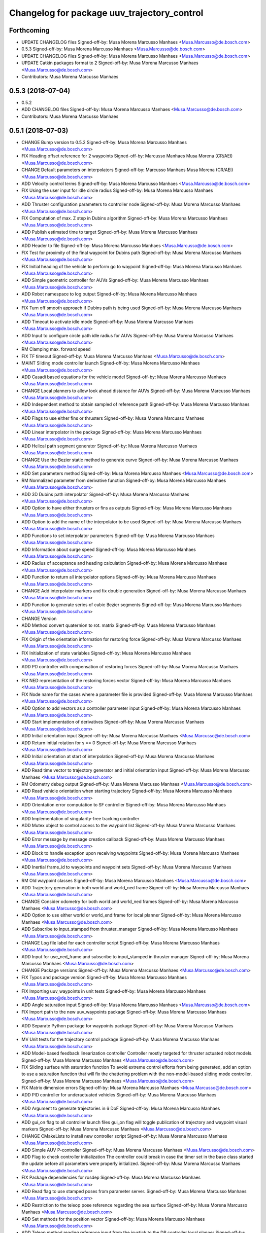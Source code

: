 ^^^^^^^^^^^^^^^^^^^^^^^^^^^^^^^^^^^^^^^^^^^^
Changelog for package uuv_trajectory_control
^^^^^^^^^^^^^^^^^^^^^^^^^^^^^^^^^^^^^^^^^^^^

Forthcoming
-----------
* UPDATE CHANGELOG files
  Signed-off-by: Musa Morena Marcusso Manhaes <Musa.Marcusso@de.bosch.com>
* 0.5.3
  Signed-off-by: Musa Morena Marcusso Manhaes <Musa.Marcusso@de.bosch.com>
* UPDATE CHANGELOG files
  Signed-off-by: Musa Morena Marcusso Manhaes <Musa.Marcusso@de.bosch.com>
* UPDATE Catkin packages format to 2
  Signed-off-by: Musa Morena Marcusso Manhaes <Musa.Marcusso@de.bosch.com>
* Contributors: Musa Morena Marcusso Manhaes

0.5.3 (2018-07-04)
------------------
* 0.5.2
* ADD CHANGELOG files
  Signed-off-by: Musa Morena Marcusso Manhaes <Musa.Marcusso@de.bosch.com>
* Contributors: Musa Morena Marcusso Manhaes

0.5.1 (2018-07-03)
------------------
* CHANGE Bump version to 0.5.2
  Signed-off-by: Musa Morena Marcusso Manhaes <Musa.Marcusso@de.bosch.com>
* FIX Heading offset reference for 2 waypoints
  Signed-off-by: Marcusso Manhaes Musa Morena (CR/AEI) <Musa.Marcusso@de.bosch.com>
* CHANGE Default parameters on interpolators
  Signed-off-by: Marcusso Manhaes Musa Morena (CR/AEI) <Musa.Marcusso@de.bosch.com>
* ADD Velocity control terms
  Signed-off-by: Musa Morena Marcusso Manhaes <Musa.Marcusso@de.bosch.com>
* FIX Using the user input for idle circle radius
  Signed-off-by: Musa Morena Marcusso Manhaes <Musa.Marcusso@de.bosch.com>
* ADD Thruster configuration parameters to controller node
  Signed-off-by: Musa Morena Marcusso Manhaes <Musa.Marcusso@de.bosch.com>
* FIX Computation of max. Z step in Dubins algorithm
  Signed-off-by: Musa Morena Marcusso Manhaes <Musa.Marcusso@de.bosch.com>
* ADD Publish estimated time to target
  Signed-off-by: Musa Morena Marcusso Manhaes <Musa.Marcusso@de.bosch.com>
* ADD Header to file
  Signed-off-by: Musa Morena Marcusso Manhaes <Musa.Marcusso@de.bosch.com>
* FIX Test for proximity of the final waypoint for Dubins path
  Signed-off-by: Musa Morena Marcusso Manhaes <Musa.Marcusso@de.bosch.com>
* FIX Initial heading of the vehicle to perform go to waypoint
  Signed-off-by: Musa Morena Marcusso Manhaes <Musa.Marcusso@de.bosch.com>
* ADD Simple geometric controller for AUVs
  Signed-off-by: Musa Morena Marcusso Manhaes <Musa.Marcusso@de.bosch.com>
* ADD Robot namespace to log output
  Signed-off-by: Musa Morena Marcusso Manhaes <Musa.Marcusso@de.bosch.com>
* FIX Turn off smooth approach if Dubins path is being used
  Signed-off-by: Musa Morena Marcusso Manhaes <Musa.Marcusso@de.bosch.com>
* ADD Timeout to activate idle mode
  Signed-off-by: Musa Morena Marcusso Manhaes <Musa.Marcusso@de.bosch.com>
* ADD Input to configure circle path idle radius for AUVs
  Signed-off-by: Musa Morena Marcusso Manhaes <Musa.Marcusso@de.bosch.com>
* RM Clamping max. forward speed
* FIX TF timeout
  Signed-off-by: Musa Morena Marcusso Manhaes <Musa.Marcusso@de.bosch.com>
* MAINT Sliding mode controller launch
  Signed-off-by: Musa Morena Marcusso Manhaes <Musa.Marcusso@de.bosch.com>
* ADD Casadi based equations for the vehicle model
  Signed-off-by: Musa Morena Marcusso Manhaes <Musa.Marcusso@de.bosch.com>
* CHANGE Local planners to allow look ahead distance for AUVs
  Signed-off-by: Musa Morena Marcusso Manhaes <Musa.Marcusso@de.bosch.com>
* ADD Independent method to obtain sampled of reference path
  Signed-off-by: Musa Morena Marcusso Manhaes <Musa.Marcusso@de.bosch.com>
* ADD Flags to use either fins or thrusters
  Signed-off-by: Musa Morena Marcusso Manhaes <Musa.Marcusso@de.bosch.com>
* ADD Linear interpolator in the package
  Signed-off-by: Musa Morena Marcusso Manhaes <Musa.Marcusso@de.bosch.com>
* ADD Helical path segment generator
  Signed-off-by: Musa Morena Marcusso Manhaes <Musa.Marcusso@de.bosch.com>
* CHANGE Use the Bezier static method to generate curve
  Signed-off-by: Musa Morena Marcusso Manhaes <Musa.Marcusso@de.bosch.com>
* ADD Set parameters method
  Signed-off-by: Musa Morena Marcusso Manhaes <Musa.Marcusso@de.bosch.com>
* RM Normalized parameter from derivative function
  Signed-off-by: Musa Morena Marcusso Manhaes <Musa.Marcusso@de.bosch.com>
* ADD 3D Dubins path interpolator
  Signed-off-by: Musa Morena Marcusso Manhaes <Musa.Marcusso@de.bosch.com>
* ADD Option to have either thrusters or fins as outputs
  Signed-off-by: Musa Morena Marcusso Manhaes <Musa.Marcusso@de.bosch.com>
* ADD Option to add the name of the interpolator to be used
  Signed-off-by: Musa Morena Marcusso Manhaes <Musa.Marcusso@de.bosch.com>
* ADD Functions to set interpolator parameters
  Signed-off-by: Musa Morena Marcusso Manhaes <Musa.Marcusso@de.bosch.com>
* ADD Information about surge speed
  Signed-off-by: Musa Morena Marcusso Manhaes <Musa.Marcusso@de.bosch.com>
* ADD Radius of acceptance and heading calculation
  Signed-off-by: Musa Morena Marcusso Manhaes <Musa.Marcusso@de.bosch.com>
* ADD Function to return all interpolator options
  Signed-off-by: Musa Morena Marcusso Manhaes <Musa.Marcusso@de.bosch.com>
* CHANGE Add interpolator markers and fix double generation
  Signed-off-by: Musa Morena Marcusso Manhaes <Musa.Marcusso@de.bosch.com>
* ADD Function to generate series of cubic Bezier segments
  Signed-off-by: Musa Morena Marcusso Manhaes <Musa.Marcusso@de.bosch.com>
* CHANGE Version
* ADD Method convert quaternion to rot. matrix
  Signed-off-by: Musa Morena Marcusso Manhaes <Musa.Marcusso@de.bosch.com>
* FIX Origin of the orientation information for restoring force
  Signed-off-by: Musa Morena Marcusso Manhaes <Musa.Marcusso@de.bosch.com>
* FIX Initialization of state variables
  Signed-off-by: Musa Morena Marcusso Manhaes <Musa.Marcusso@de.bosch.com>
* ADD PD controller with compensation of restoring forces
  Signed-off-by: Musa Morena Marcusso Manhaes <Musa.Marcusso@de.bosch.com>
* FIX NED representation of the restoring forces vector
  Signed-off-by: Musa Morena Marcusso Manhaes <Musa.Marcusso@de.bosch.com>
* FIX Node name for the cases where a parameter file is provided
  Signed-off-by: Musa Morena Marcusso Manhaes <Musa.Marcusso@de.bosch.com>
* ADD Option to add vectors as a controller parameter input
  Signed-off-by: Musa Morena Marcusso Manhaes <Musa.Marcusso@de.bosch.com>
* ADD Start implementation of derivatives
  Signed-off-by: Musa Morena Marcusso Manhaes <Musa.Marcusso@de.bosch.com>
* ADD Initial orientation input
  Signed-off-by: Musa Morena Marcusso Manhaes <Musa.Marcusso@de.bosch.com>
* ADD Return initial rotation for s == 0
  Signed-off-by: Musa Morena Marcusso Manhaes <Musa.Marcusso@de.bosch.com>
* ADD Initial orientation at start of interpolation
  Signed-off-by: Musa Morena Marcusso Manhaes <Musa.Marcusso@de.bosch.com>
* ADD Read time vector to trajectory generator and initial orientation input
  Signed-off-by: Musa Morena Marcusso Manhaes <Musa.Marcusso@de.bosch.com>
* RM Odometry debug output
  Signed-off-by: Musa Morena Marcusso Manhaes <Musa.Marcusso@de.bosch.com>
* ADD Read vehicle orientation when starting trajectory
  Signed-off-by: Musa Morena Marcusso Manhaes <Musa.Marcusso@de.bosch.com>
* ADD Orientation error computation to SF controller
  Signed-off-by: Musa Morena Marcusso Manhaes <Musa.Marcusso@de.bosch.com>
* ADD Implementation of singularity-free tracking controller
* ADD Mutex object to control access to the waypoint list
  Signed-off-by: Musa Morena Marcusso Manhaes <Musa.Marcusso@de.bosch.com>
* ADD Error message by message creation callback
  Signed-off-by: Musa Morena Marcusso Manhaes <Musa.Marcusso@de.bosch.com>
* ADD Block to handle exception upon receiving waypoints
  Signed-off-by: Musa Morena Marcusso Manhaes <Musa.Marcusso@de.bosch.com>
* ADD Inertial frame_id to waypoints and waypoint sets
  Signed-off-by: Musa Morena Marcusso Manhaes <Musa.Marcusso@de.bosch.com>
* RM Old waypoint classes
  Signed-off-by: Musa Morena Marcusso Manhaes <Musa.Marcusso@de.bosch.com>
* ADD Trajectory generation in both world and world_ned frame
  Signed-off-by: Musa Morena Marcusso Manhaes <Musa.Marcusso@de.bosch.com>
* CHANGE Consider odometry for both world and world_ned frames
  Signed-off-by: Musa Morena Marcusso Manhaes <Musa.Marcusso@de.bosch.com>
* ADD Option to use either world or world_end frame for local planner
  Signed-off-by: Musa Morena Marcusso Manhaes <Musa.Marcusso@de.bosch.com>
* ADD Subscribe to input_stamped from thruster_manager
  Signed-off-by: Musa Morena Marcusso Manhaes <Musa.Marcusso@de.bosch.com>
* CHANGE Log file label for each controller script
  Signed-off-by: Musa Morena Marcusso Manhaes <Musa.Marcusso@de.bosch.com>
* ADD Input for use_ned_frame and subscribe to input_stamped in thruster manager
  Signed-off-by: Musa Morena Marcusso Manhaes <Musa.Marcusso@de.bosch.com>
* CHANGE Package versions
  Signed-off-by: Musa Morena Marcusso Manhaes <Musa.Marcusso@de.bosch.com>
* FIX Typos and package version
  Signed-off-by: Musa Morena Marcusso Manhaes <Musa.Marcusso@de.bosch.com>
* FIX Importing uuv_waypoints in unit tests
  Signed-off-by: Musa Morena Marcusso Manhaes <Musa.Marcusso@de.bosch.com>
* ADD Angle saturation input
  Signed-off-by: Musa Morena Marcusso Manhaes <Musa.Marcusso@de.bosch.com>
* FIX Import path to the new uuv_waypoints package
  Signed-off-by: Musa Morena Marcusso Manhaes <Musa.Marcusso@de.bosch.com>
* ADD Separate Python package for waypoints package
  Signed-off-by: Musa Morena Marcusso Manhaes <Musa.Marcusso@de.bosch.com>
* MV Unit tests for the trajectory control package
  Signed-off-by: Musa Morena Marcusso Manhaes <Musa.Marcusso@de.bosch.com>
* ADD Model-based feedback linearization controller
  Controller mostly targeted for thruster actuated robot models.
  Signed-off-by: Musa Morena Marcusso Manhaes <Musa.Marcusso@de.bosch.com>
* FIX Sliding surface with saturation function
  To avoid extreme control efforts from being generated, add an
  option to use a saturation function that will fix the chattering
  problem with the non-model-based sliding mode controller.
  Signed-off-by: Musa Morena Marcusso Manhaes <Musa.Marcusso@de.bosch.com>
* FIX Matrix dimension errors
  Signed-off-by: Musa Morena Marcusso Manhaes <Musa.Marcusso@de.bosch.com>
* ADD PID controller for underactuated vehicles
  Signed-off-by: Musa Morena Marcusso Manhaes <Musa.Marcusso@de.bosch.com>
* ADD Argument to generate trajectories in 6 DoF
  Signed-off-by: Musa Morena Marcusso Manhaes <Musa.Marcusso@de.bosch.com>
* ADD gui_on flag to all controller launch files
  gui_on flag will toggle publication of trajectory and waypoint visual
  markers
  Signed-off-by: Musa Morena Marcusso Manhaes <Musa.Marcusso@de.bosch.com>
* CHANGE CMakeLists to install new controller script
  Signed-off-by: Musa Morena Marcusso Manhaes <Musa.Marcusso@de.bosch.com>
* ADD Simple AUV P-controller
  Signed-off-by: Musa Morena Marcusso Manhaes <Musa.Marcusso@de.bosch.com>
* ADD Flag to check controller initialization
  The controller could break in case the timer set in the
  base class started the update before all parameters were
  properly initialized.
  Signed-off-by: Musa Morena Marcusso Manhaes <Musa.Marcusso@de.bosch.com>
* FIX Package dependencies for rosdep
  Signed-off-by: Musa Morena Marcusso Manhaes <Musa.Marcusso@de.bosch.com>
* ADD Read flag to use stamped poses from parameter server.
  Signed-off-by: Musa Morena Marcusso Manhaes <Musa.Marcusso@de.bosch.com>
* ADD Restriction to the teleop pose reference regarding the sea surface
  Signed-off-by: Musa Morena Marcusso Manhaes <Musa.Marcusso@de.bosch.com>
* ADD Set methods for the position vector
  Signed-off-by: Musa Morena Marcusso Manhaes <Musa.Marcusso@de.bosch.com>
* ADD Teleop method reading reference input from the joystick to the DP controller local planner
  Signed-off-by: Musa Morena Marcusso Manhaes <Musa.Marcusso@de.bosch.com>
* ADD Option to generate reference with stamped poses only
  Signed-off-by: Musa Morena Marcusso Manhaes <Musa.Marcusso@de.bosch.com>
* ADD List to map segments to waypoints to trace the vehicle.
  Signed-off-by: Musa Morena Marcusso Manhaes <Musa.Marcusso@de.bosch.com>
* ADD Test for waypoint above sea surface (Gazebo's ENU frame)
  Signed-off-by: Musa Morena Marcusso Manhaes <Musa.Marcusso@de.bosch.com>
* RM Deprecated computation of straight lines, now using lipb
  Signed-off-by: Musa Morena Marcusso Manhaes <Musa.Marcusso@de.bosch.com>
* ADD Method to return the current damping matrix
  Signed-off-by: Musa Morena Marcusso Manhaes <Musa.Marcusso@de.bosch.com>
* ADD start_station_keeping method
  Signed-off-by: Musa Morena Marcusso Manhaes <Musa.Marcusso@de.bosch.com>
* FIX Test the max. forward speed input for the go to waypoint command.
  Signed-off-by: Musa Morena Marcusso Manhaes <Musa.Marcusso@de.bosch.com>
* FIX Output of NaN time of trajectory point message.
  Signed-off-by: Musa Morena Marcusso Manhaes <Musa.Marcusso@de.bosch.com>
* FIX Hold vehicle if trajectory is finished
  Signed-off-by: Musa Morena Marcusso Manhaes <Musa.Marcusso@de.bosch.com>
* FIX None as reference in DP controller.
  Signed-off-by: Musa Morena Marcusso Manhaes <Musa.Marcusso@de.bosch.com>
* FIX Local planner for straight line paths.
  Signed-off-by: Musa Morena Marcusso Manhaes <Musa.Marcusso@de.bosch.com>
* ADD launch folder to be installed.
  Signed-off-by: Musa Morena Marcusso Manhães <Musa.Marcusso@de.bosch.com>
* FIX Conversion to/from SNAME convention in the local vehicle model.
  Signed-off-by: Musa Morena Marcusso Manhães <Musa.Marcusso@de.bosch.com>
* ADD Logging to the controllers.
  Signed-off-by: Musa Morena Marcusso Manhães <Musa.Marcusso@de.bosch.com>
* FIX Reset the waypoint interpolator between service calls
  FIX Missing links for the trajectory interpolation.
  Signed-off-by: Musa Morena Marcusso Manhães <Musa.Marcusso@de.bosch.com>
* FIX Return trajectory's start pose reference if a start time offset was given.
  Signed-off-by: Musa Morena Marcusso Manhães <Musa.Marcusso@de.bosch.com>
* CHANGE Use trajectory duration instead of max. time.
  Signed-off-by: Musa Morena Marcusso Manhães <Musa.Marcusso@de.bosch.com>
* FIX Integrator signal in controller abstract class.
  Signed-off-by: Musa Morena Marcusso Manhães <Musa.Marcusso@de.bosch.com>
* CHANGE Instead of trajectory max. time, use duration as offset wrt start time.
  Signed-off-by: Musa Morena Marcusso Manhães <Musa.Marcusso@de.bosch.com>
* FIX Sign of the integrator.
  Signed-off-by: Musa Morena Marcusso Manhães <Musa.Marcusso@de.bosch.com>
* FIX Grammar error in comment.
  Signed-off-by: Musa Morena Marcusso Manhães <Musa.Marcusso@de.bosch.com>
* CHANGE Min. radius for polynomial blend according to the neighboring line segments.
  Signed-off-by: Musa Morena Marcusso Manhães <Musa.Marcusso@de.bosch.com>
* ADD Bibliographic reference for the linear interpolation with polynomial blends.
  Signed-off-by: Musa Morena Marcusso Manhães <Musa.Marcusso@de.bosch.com>
* ADD Test if the Bezier curve order provided is valid.
  Signed-off-by: Musa Morena Marcusso Manhães <Musa.Marcusso@de.bosch.com>
* ADD Template files to build a new thruster actuated underwater vehicle.
  Signed-off-by: Musa Morena Marcusso Manhães <Musa.Marcusso@de.bosch.com>
* FIX Correcting type of flag variables for the MB SM controller.
  Signed-off-by: Musa Morena Marcusso Manhães <Musa.Marcusso@de.bosch.com>
* FIX Missing colon.
  Signed-off-by: Musa Morena Marcusso Manhães <Musa.Marcusso@de.bosch.com>
* CHANGE Using cubic interpolation now only for helical and circular trajectories.
  Signed-off-by: Musa Morena Marcusso Manhães <Musa.Marcusso@de.bosch.com>
* ADD Bezier curves and linear segments to the path_generator package.
  Signed-off-by: Musa Morena Marcusso Manhães <Musa.Marcusso@de.bosch.com>
* CHANGE Adaptation of the waypoint interpolator to the new interpolator implementations.
  Signed-off-by: Musa Morena Marcusso Manhães <Musa.Marcusso@de.bosch.com>
* CHANGE Cubic interpolator to use the Bezier curves class instead of the scipy implementation.
  Signed-off-by: Musa Morena Marcusso Manhães <Musa.Marcusso@de.bosch.com>
* ADD Class to compute linear interpolation of waypoints with polynomial blends.
  Signed-off-by: Musa Morena Marcusso Manhães <Musa.Marcusso@de.bosch.com>
* ADD Class for computation of linear segments used by the LIPB interpolator.
  Signed-off-by: Musa Morena Marcusso Manhães <Musa.Marcusso@de.bosch.com>
* ADD Class for computation of 3D Bezier curves (order 3, 4 and 5).
  Signed-off-by: Musa Morena Marcusso Manhães <Musa.Marcusso@de.bosch.com>
* ADD Demonstration of cubic and linear interpolation with polynomial blends.
  Signed-off-by: Musa Morena Marcusso Manhães <Musa.Marcusso@de.bosch.com>
* CHANGE NMB SM parameter setting.
  Signed-off-by: Musa Morena Marcusso Manhães <Musa.Marcusso@de.bosch.com>
* FIX Computation from max. time from the interpolated waypoint path.
  Signed-off-by: Musa Morena Marcusso Manhães <Musa.Marcusso@de.bosch.com>
* FIX Test to set the finishing flag of a trajectory from an waypoint interpolated path.
  Signed-off-by: Musa Morena Marcusso Manhães <Musa.Marcusso@de.bosch.com>
* ADD Link to the SMAC repository.
  Signed-off-by: Musa Morena Marcusso Manhães <Musa.Marcusso@de.bosch.com>
* FIX Removing comment characters in wrong enconding
  Signed-off-by: Musa Morena Marcusso Manhães <Musa.Marcusso@de.bosch.com>
* ADD Test units for some trajectory generator
  modules.
  Signed-off-by: Musa Morena Marcusso Manhães <Musa.Marcusso@de.bosch.com>
* ADD Demo script for the waypoint interpolator.
  Signed-off-by: Musa Morena Marcusso Manhães <Musa.Marcusso@de.bosch.com>
* ADD Controller and RexROV vehicle model parameter
  files.
  Signed-off-by: Musa Morena Marcusso Manhães <Musa.Marcusso@de.bosch.com>
* ADD Trajectory controller ROS nodes and launch
  files.
  Signed-off-by: Musa Morena Marcusso Manhães <Musa.Marcusso@de.bosch.com>
* ADD Setup file for the trajectory control Python
  modules
  Signed-off-by: Musa Morena Marcusso Manhães <Musa.Marcusso@de.bosch.com>
* ADD DP controller abstract classes.
  Signed-off-by: Musa Morena Marcusso Manhães <Musa.Marcusso@de.bosch.com>
* ADD Trajectory generation Python module.
  Signed-off-by: Musa Morena Marcusso Manhães <Musa.Marcusso@de.bosch.com>
* ADD New package with trajectory controllers.
  Signed-off-by: Musa Morena Marcusso Manhães <Musa.Marcusso@de.bosch.com>
* Contributors: Marcusso Manhaes Musa Morena (CR/AEI), Musa Morena Marcusso Manhaes, Musa Morena Marcusso Manhães
